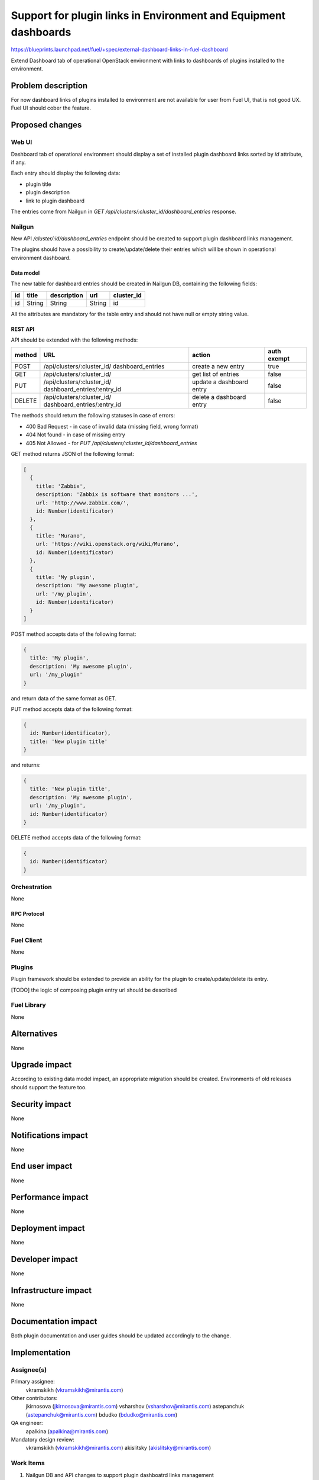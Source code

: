 ..
 This work is licensed under a Creative Commons Attribution 3.0 Unported
 License.

 http://creativecommons.org/licenses/by/3.0/legalcode

================================================================
Support for plugin links in Environment and Equipment dashboards
================================================================

https://blueprints.launchpad.net/fuel/+spec/external-dashboard-links-in-fuel-dashboard

Extend Dashboard tab of operational OpenStack environment with links to
dashboards of plugins installed to the environment.


--------------------
Problem description
--------------------

For now dashboard links of plugins installed to environment are not available
for user from Fuel UI, that is not good UX. Fuel UI should cober the feature.


----------------
Proposed changes
----------------

Web UI
======

Dashboard tab of operational environment should display a set of installed
plugin dashboard links sorted by `id` attribute, if any.

Each entry should display the following data:

* plugin title
* plugin description
* link to plugin dashboard

.. image:: ../../images/8.0/support-for-dashboard-plugin-entries-in-ui/
   plugin_blocks.png
   :scale: 75 %

The entries come from Nailgun in
`GET /api/clusters/:cluster_id/dashboard_entries` response.


Nailgun
=======

New API `/cluster/:id/dashboard_entries` endpoint should be created to
support plugin dashboard links management.

The plugins should have a possibility to create/update/delete their entries
which will be shown in operational environment dashboard.


Data model
----------

The new table for dashboard entries should be created in Nailgun DB,
containing the following fields:

+----+--------+-------------+--------+------------+
| id | title  | description | url    | cluster_id |
+====+========+=============+========+============+
| id | String | String      | String | id         |
+----+--------+-------------+--------+------------+

All the attributes are mandatory for the table entry and should not have null
or empty string value.


REST API
--------

API should be extended with the following methods:

+--------+-----------------------------+---------------------+-------------+
| method | URL                         | action              | auth exempt |
+========+=============================+=====================+=============+
|  POST  | /api/clusters/:cluster_id/  | create a new entry  | true        |
|        | dashboard_entries           |                     |             |
+--------+-----------------------------+---------------------+-------------+
|  GET   | /api/clusters/:cluster_id/  | get list of entries | false       |
+--------+-----------------------------+---------------------+-------------+
|  PUT   | /api/clusters/:cluster_id/  | update a dashboard  | false       |
|        | dashboard_entries/:entry_id | entry               |             |
+--------+-----------------------------+---------------------+-------------+
| DELETE | /api/clusters/:cluster_id/  | delete a dashboard  | false       |
|        | dashboard_entries/:entry_id | entry               |             |
+--------+-----------------------------+---------------------+-------------+

The methods should return the following statuses in case of errors:

* 400 Bad Request - in case of invalid data (missing field, wrong format)
* 404 Not found - in case of missing entry
* 405 Not Allowed - for `PUT /api/clusters/:cluster_id/dashboard_entries`

GET method returns JSON of the following format:

.. code-block:: json

   [
     {
       title: 'Zabbix',
       description: 'Zabbix is software that monitors ...',
       url: 'http://www.zabbix.com/',
       id: Number(identificator)
     },
     {
       title: 'Murano',
       url: 'https://wiki.openstack.org/wiki/Murano',
       id: Number(identificator)
     },
     {
       title: 'My plugin',
       description: 'My awesome plugin',
       url: '/my_plugin',
       id: Number(identificator)
     }
   ]

POST method accepts data of the following format:

.. code-block:: json

   {
     title: 'My plugin',
     description: 'My awesome plugin',
     url: '/my_plugin'
   }

and return data of the same format as GET.

PUT method accepts data of the following format:

.. code-block:: json

   {
     id: Number(identificator),
     title: 'New plugin title'
   }

and returns:

.. code-block:: json

   {
     title: 'New plugin title',
     description: 'My awesome plugin',
     url: '/my_plugin',
     id: Number(identificator)
   }

DELETE method accepts data of the following format:

.. code-block:: json

   {
     id: Number(identificator)
   }


Orchestration
=============

None

RPC Protocol
------------

None


Fuel Client
===========

None


Plugins
=======

Plugin framework should be extended to provide an ability for the plugin to
create/update/delete its entry.

[TODO] the logic of composing plugin entry url should be described


Fuel Library
============

None


------------
Alternatives
------------

None


--------------
Upgrade impact
--------------

According to existing data model impact, an appropriate migration should be
created. Environments of old releases should support the feature too.


---------------
Security impact
---------------

None


--------------------
Notifications impact
--------------------

None


---------------
End user impact
---------------

None


------------------
Performance impact
------------------

None


-----------------
Deployment impact
-----------------

None


----------------
Developer impact
----------------

None


---------------------
Infrastructure impact
---------------------

None


--------------------
Documentation impact
--------------------

Both plugin documentation and user guides should be updated accordingly to
the change.


--------------
Implementation
--------------

Assignee(s)
===========

Primary assignee:
  vkramskikh (vkramskikh@mirantis.com)

Other contributors:
  jkirnosova (jkirnosova@mirantis.com)
  vsharshov (vsharshov@mirantis.com)
  astepanchuk (astepanchuk@mirantis.com)
  bdudko (bdudko@mirantis.com)

QA engineer:
  apalkina (apalkina@mirantis.com)

Mandatory design review:
  vkramskikh (vkramskikh@mirantis.com)
  akislitsky (akislitsky@mirantis.com)


Work Items
==========

#. Nailgun DB and API changes to support plugin dashboatrd links management
#. Plugin framework changes to support dashboard link management
#. Fuel UI changes to display plugin dashboard links in operational
   environment dashboard


Dependencies
============

None


-----------
Testing, QA
-----------

* Nailgun tests for the new API, DB table and migration
* Tests for plugins to check they provide an entry properly
* Manual testing
* Functional UI auto-tests should cover the feature


Acceptance criteria
===================

* User can access installed plugin dasboards from operational environment
  dashboard in Fuel UI


----------
References
----------

* #fuel-dev on freenode
